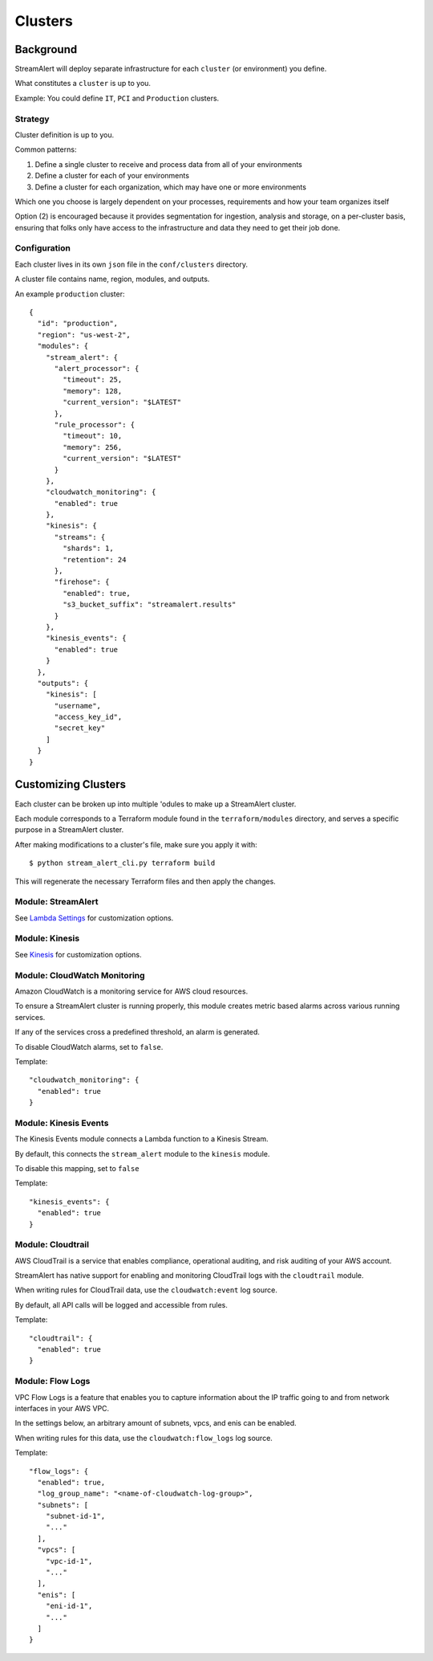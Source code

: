 Clusters
========

Background
~~~~~~~~~~

StreamAlert will deploy separate infrastructure for each ``cluster`` (or environment) you define.

What constitutes a ``cluster`` is up to you.

Example: You could define ``IT``, ``PCI`` and ``Production`` clusters.

Strategy
--------

Cluster definition is up to you.

Common patterns:

1. Define a single cluster to receive and process data from all of your environments
2. Define a cluster for each of your environments
3. Define a cluster for each organization, which may have one or more environments

Which one you choose is largely dependent on your processes, requirements and how your team organizes itself

Option \(2\) is encouraged because it provides segmentation for ingestion, analysis and storage, on a per-cluster basis, ensuring that folks only have access to the infrastructure and data they need to get their job done.

Configuration
-------------

Each cluster lives in its own ``json`` file in the ``conf/clusters`` directory.

A cluster file contains name, region, modules, and outputs.

An example ``production`` cluster::

  {
    "id": "production",
    "region": "us-west-2",
    "modules": {
      "stream_alert": {
        "alert_processor": {
          "timeout": 25,
          "memory": 128,
          "current_version": "$LATEST"
        },
        "rule_processor": {
          "timeout": 10,
          "memory": 256,
          "current_version": "$LATEST"
        }
      },
      "cloudwatch_monitoring": {
        "enabled": true
      },
      "kinesis": {
        "streams": {
          "shards": 1,
          "retention": 24
        },
        "firehose": {
          "enabled": true,
          "s3_bucket_suffix": "streamalert.results"
        }
      },
      "kinesis_events": {
        "enabled": true
      }
    },
    "outputs": {
      "kinesis": [
        "username",
        "access_key_id",
        "secret_key"
      ]
    }
  }

Customizing Clusters
~~~~~~~~~~~~~~~~~~~~

Each cluster can be broken up into multiple 'odules to make up a StreamAlert cluster.

Each module corresponds to a Terraform module found in the ``terraform/modules`` directory, and serves a specific purpose in a StreamAlert cluster.

After making modifications to a cluster's file, make sure you apply it with::

  $ python stream_alert_cli.py terraform build
  
This will regenerate the necessary Terraform files and then apply the changes.

Module: StreamAlert
--------------------

See `Lambda Settings <lambda.html>`_ for customization options.

Module: Kinesis
---------------

See `Kinesis <kinesis.html>`_ for customization options.

Module: CloudWatch Monitoring
-----------------------------

Amazon CloudWatch is a monitoring service for AWS cloud resources.

To ensure a StreamAlert cluster is running properly, this module creates metric based alarms across various running services.

If any of the services cross a predefined threshold, an alarm is generated.

To disable CloudWatch alarms, set to ``false``.

Template::

  "cloudwatch_monitoring": {
    "enabled": true
  }

Module: Kinesis Events
----------------------

The Kinesis Events module connects a Lambda function to a Kinesis Stream.

By default, this connects the ``stream_alert`` module to the ``kinesis`` module.

To disable this mapping, set to ``false``

Template::

  "kinesis_events": {
    "enabled": true
  }

Module: Cloudtrail
------------------

AWS CloudTrail is a service that enables compliance, operational auditing, and risk auditing of your AWS account.

StreamAlert has native support for enabling and monitoring CloudTrail logs with the ``cloudtrail`` module.

When writing rules for CloudTrail data, use the ``cloudwatch:event`` log source.

By default, all API calls will be logged and accessible from rules.

Template::

  "cloudtrail": {
    "enabled": true
  }

Module: Flow Logs
-----------------

VPC Flow Logs is a feature that enables you to capture information about the IP traffic going to and from network interfaces in your AWS VPC.

In the settings below, an arbitrary amount of subnets, vpcs, and enis can be enabled.

When writing rules for this data, use the ``cloudwatch:flow_logs`` log source.

Template::

  "flow_logs": {
    "enabled": true,
    "log_group_name": "<name-of-cloudwatch-log-group>",
    "subnets": [
      "subnet-id-1",
      "..."
    ],
    "vpcs": [
      "vpc-id-1",
      "..."
    ],
    "enis": [
      "eni-id-1",
      "..."
    ]
  }
